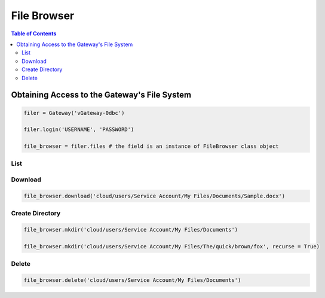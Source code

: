 ************
File Browser
************

.. contents:: Table of Contents

Obtaining Access to the Gateway's File System
---------------------------------------------

.. code:: python

   filer = Gateway('vGateway-0dbc')

   filer.login('USERNAME', 'PASSWORD')

   file_browser = filer.files # the field is an instance of FileBrowser class object

List
====
.. automethod:: cterasdk.edge.files.browser.FileBrowser.ls
   :noindex:

Download
========
.. automethod:: cterasdk.edge.files.browser.FileBrowser.download
   :noindex:

.. code:: python

   file_browser.download('cloud/users/Service Account/My Files/Documents/Sample.docx')

Create Directory
================
.. automethod:: cterasdk.edge.files.browser.FileBrowser.mkdir
   :noindex:

.. code:: python

   file_browser.mkdir('cloud/users/Service Account/My Files/Documents')

   file_browser.mkdir('cloud/users/Service Account/My Files/The/quick/brown/fox', recurse = True)

Delete
======
.. automethod:: cterasdk.edge.files.browser.FileBrowser.delete
   :noindex:

.. code:: python

   file_browser.delete('cloud/users/Service Account/My Files/Documents')

